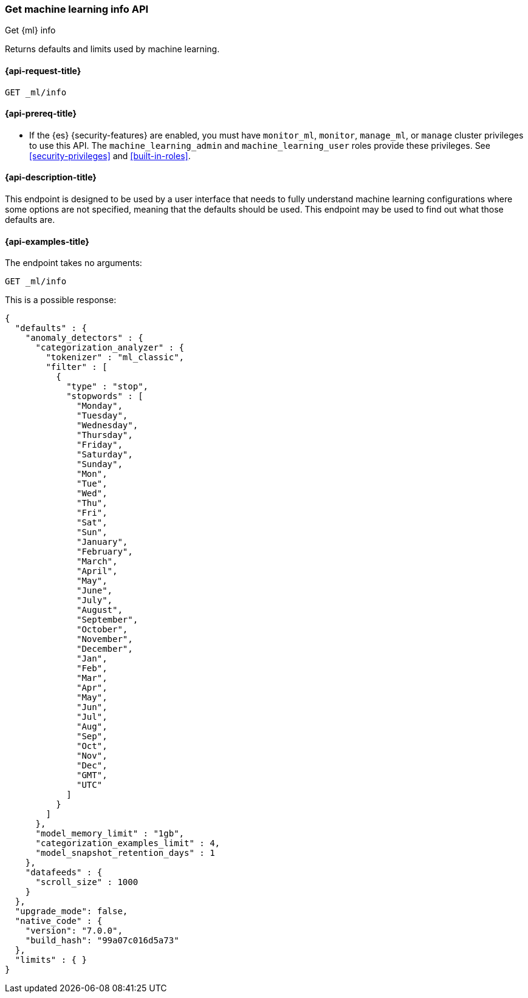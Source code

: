 [role="xpack"]
[[get-ml-info]]
=== Get machine learning info API

[subs="attributes"]
++++
<titleabbrev>Get {ml} info</titleabbrev>
++++

Returns defaults and limits used by machine learning.

[[get-ml-info-request]]
==== {api-request-title}

`GET _ml/info`

[[get-ml-info-prereqs]]
==== {api-prereq-title}

* If the {es} {security-features} are enabled, you must have `monitor_ml`,
`monitor`, `manage_ml`, or `manage` cluster privileges to use this API. The
`machine_learning_admin` and `machine_learning_user` roles provide these
privileges. See <<security-privileges>> and
<<built-in-roles>>.

[[get-ml-info-desc]]
==== {api-description-title}

This endpoint is designed to be used by a user interface that needs to fully
understand machine learning configurations where some options are not specified,
meaning that the defaults should be used.  This endpoint may be used to find out
what those defaults are.

[[get-ml-info-example]]
==== {api-examples-title}

The endpoint takes no arguments:

[source,console]
--------------------------------------------------
GET _ml/info
--------------------------------------------------
// TEST

This is a possible response:

[source,console-result]
----
{
  "defaults" : {
    "anomaly_detectors" : {
      "categorization_analyzer" : {
        "tokenizer" : "ml_classic",
        "filter" : [
          {
            "type" : "stop",
            "stopwords" : [
              "Monday",
              "Tuesday",
              "Wednesday",
              "Thursday",
              "Friday",
              "Saturday",
              "Sunday",
              "Mon",
              "Tue",
              "Wed",
              "Thu",
              "Fri",
              "Sat",
              "Sun",
              "January",
              "February",
              "March",
              "April",
              "May",
              "June",
              "July",
              "August",
              "September",
              "October",
              "November",
              "December",
              "Jan",
              "Feb",
              "Mar",
              "Apr",
              "May",
              "Jun",
              "Jul",
              "Aug",
              "Sep",
              "Oct",
              "Nov",
              "Dec",
              "GMT",
              "UTC"
            ]
          }
        ]
      },
      "model_memory_limit" : "1gb",
      "categorization_examples_limit" : 4,
      "model_snapshot_retention_days" : 1
    },
    "datafeeds" : {
      "scroll_size" : 1000
    }
  },
  "upgrade_mode": false,
  "native_code" : {
    "version": "7.0.0",
    "build_hash": "99a07c016d5a73"
  },
  "limits" : { }
}
----
// TESTRESPONSE[s/"upgrade_mode": false/"upgrade_mode": $body.upgrade_mode/]
// TESTRESPONSE[s/"version": "7.0.0",/"version": "$body.native_code.version",/]
// TESTRESPONSE[s/"build_hash": "99a07c016d5a73"/"build_hash": "$body.native_code.build_hash"/]
